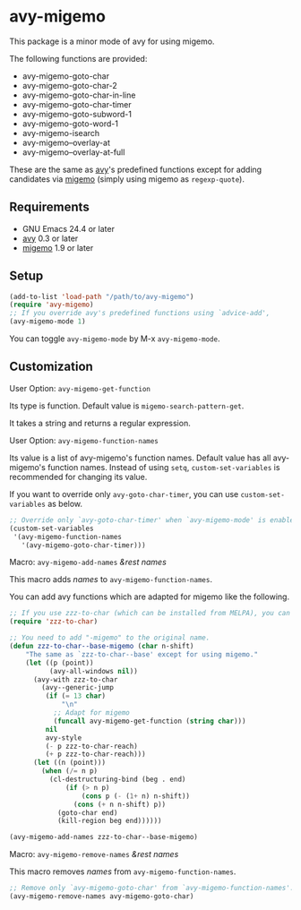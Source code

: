 * avy-migemo

  This package is a minor mode of avy for using migemo.

  The following functions are provided:

    + avy-migemo-goto-char
    + avy-migemo-goto-char-2
    + avy-migemo-goto-char-in-line
    + avy-migemo-goto-char-timer
    + avy-migemo-goto-subword-1
    + avy-migemo-goto-word-1
    + avy-migemo-isearch
    + avy-migemo--overlay-at
    + avy-migemo--overlay-at-full

  These are the same as [[https://github.com/abo-abo/avy][avy]]'s predefined functions
  except for adding candidates via [[https://github.com/emacs-jp/migemo][migemo]] (simply using migemo as =regexp-quote=).

** Requirements

   + GNU Emacs 24.4 or later
   + [[https://github.com/abo-abo/avy][avy]] 0.3 or later
   + [[https://github.com/emacs-jp/migemo][migemo]] 1.9 or later

** Setup

   #+BEGIN_SRC emacs-lisp
     (add-to-list 'load-path "/path/to/avy-migemo")
     (require 'avy-migemo)
     ;; If you override avy's predefined functions using `advice-add',
     (avy-migemo-mode 1)
   #+END_SRC

   You can toggle =avy-migemo-mode= by M-x =avy-migemo-mode=.

** Customization

***** User Option: =avy-migemo-get-function=

      Its type is function. Default value is =migemo-search-pattern-get=.

      It takes a string and returns a regular expression.

***** User Option: =avy-migemo-function-names=

      Its value is a list of avy-migemo's function names. 
      Default value has all avy-migemo's function names.
      Instead of using =setq=, =custom-set-variables= is recommended for changing its value.

      If you want to override only =avy-goto-char-timer=, you can use =custom-set-variables= as below.

      #+BEGIN_SRC emacs-lisp
        ;; Override only `avy-goto-char-timer' when `avy-migemo-mode' is enabled.
        (custom-set-variables
         '(avy-migemo-function-names
           '(avy-migemo-goto-char-timer)))
      #+END_SRC

***** Macro: =avy-migemo-add-names= /&rest/ /names/

      This macro adds /names/ to =avy-migemo-function-names=.

      You can add avy functions which are adapted for migemo like the following.

      #+BEGIN_SRC emacs-lisp
        ;; If you use zzz-to-char (which can be installed from MELPA), you can adapt it for migemo.
        (require 'zzz-to-char)

        ;; You need to add "-migemo" to the original name.
        (defun zzz-to-char--base-migemo (char n-shift)
            "The same as `zzz-to-char--base' except for using migemo."
            (let ((p (point))
                  (avy-all-windows nil))
              (avy-with zzz-to-char
                (avy--generic-jump
                 (if (= 13 char)
                     "\n"
                   ;; Adapt for migemo
                   (funcall avy-migemo-get-function (string char)))
                 nil
                 avy-style
                 (- p zzz-to-char-reach)
                 (+ p zzz-to-char-reach)))
              (let ((n (point)))
                (when (/= n p)
                  (cl-destructuring-bind (beg . end)
                      (if (> n p)
                          (cons p (- (1+ n) n-shift))
                        (cons (+ n n-shift) p))
                    (goto-char end)
                    (kill-region beg end))))))

        (avy-migemo-add-names zzz-to-char--base-migemo)

      #+END_SRC

***** Macro: =avy-migemo-remove-names= /&rest/ /names/

      This macro removes /names/ from =avy-migemo-function-names=.

      #+BEGIN_SRC emacs-lisp
        ;; Remove only `avy-migemo-goto-char' from `avy-migemo-function-names'.
        (avy-migemo-remove-names avy-migemo-goto-char)
      #+END_SRC


